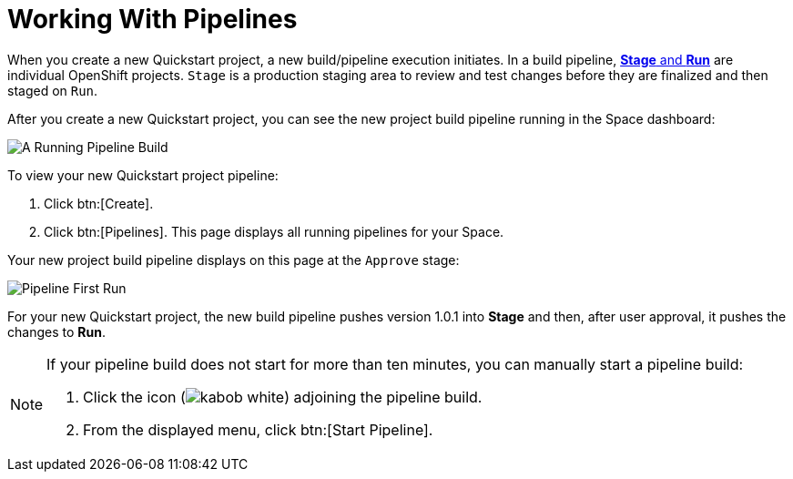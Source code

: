 [#working_with_pipelines]
= Working With Pipelines

When you create a new Quickstart project, a new build/pipeline execution initiates. In a build pipeline, <<about_stage_run,*Stage* and *Run*>> are individual OpenShift projects. `Stage` is a production staging area to review and test changes before they are finalized and then staged on `Run`.

After you create a new Quickstart project, you can see the new project build pipeline running in the Space dashboard:

image::pipeline_running.png[A Running Pipeline Build]

To view your new Quickstart project pipeline:

. Click btn:[Create].
. Click btn:[Pipelines]. This page displays all running pipelines for your Space.

Your new project build pipeline displays on this page at the `Approve` stage:

image::pipeline_firstrun.png[Pipeline First Run]

For your new Quickstart project, the new build pipeline pushes version 1.0.1 into *Stage* and then, after user approval, it pushes the changes to *Run*.

[NOTE]
====
If your pipeline build does not start for more than ten minutes, you can manually start a pipeline build:

. Click the icon (image:kabob_white.png[title="Options"]) adjoining the pipeline build.
. From the displayed menu, click btn:[Start Pipeline].
====

